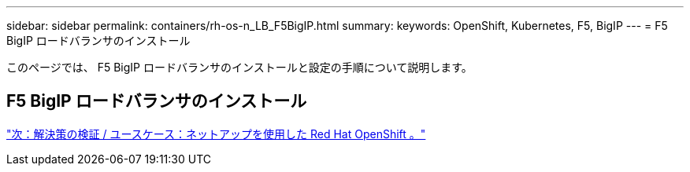 ---
sidebar: sidebar 
permalink: containers/rh-os-n_LB_F5BigIP.html 
summary:  
keywords: OpenShift, Kubernetes, F5, BigIP 
---
= F5 BigIP ロードバランサのインストール


このページでは、 F5 BigIP ロードバランサのインストールと設定の手順について説明します。



== F5 BigIP ロードバランサのインストール

link:rh-os-n_use_cases.html["次：解決策の検証 / ユースケース：ネットアップを使用した Red Hat OpenShift 。"]
